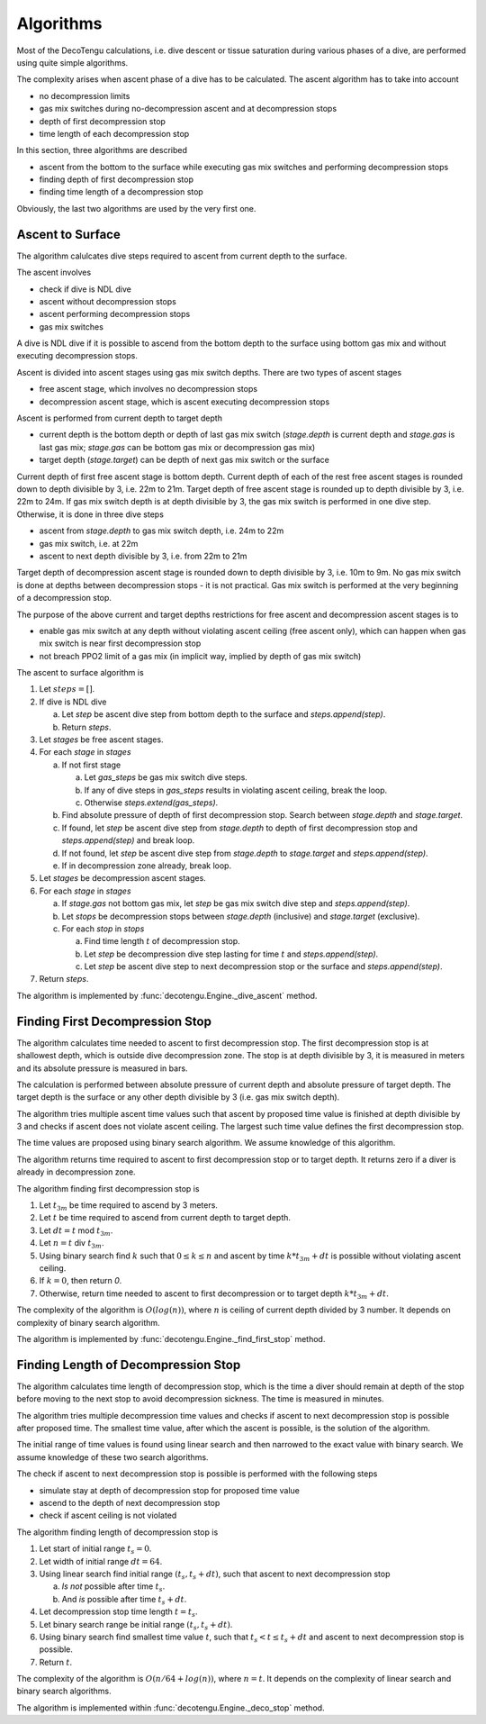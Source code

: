 .. _algo:

Algorithms
==========
Most of the DecoTengu calculations, i.e. dive descent or tissue saturation
during various phases of a dive, are performed using quite simple
algorithms.

The complexity arises when ascent phase of a dive has to be calculated. The
ascent algorithm has to take into account

- no decompression limits
- gas mix switches during no-decompression ascent and at decompression
  stops
- depth of first decompression stop
- time length of each decompression stop

In this section, three algorithms are described

- ascent from the bottom to the surface while executing gas mix switches
  and performing decompression stops
- finding depth of first decompression stop
- finding time length of a decompression stop

Obviously, the last two algorithms are used by the very first one.

Ascent to Surface
-----------------
The algorithm calulcates dive steps required to ascent from current depth
to the surface.

The ascent involves

- check if dive is NDL dive
- ascent without decompression stops
- ascent performing decompression stops
- gas mix switches

A dive is NDL dive if it is possible to ascend from the bottom depth to the
surface using bottom gas mix and without executing decompression stops.

Ascent is divided into ascent stages using gas mix switch depths. There are
two types of ascent stages

- free ascent stage, which involves no decompression stops
- decompression ascent stage, which is ascent executing decompression stops

Ascent is performed from current depth to target depth

- current depth is the bottom depth or depth of last gas mix switch
  (`stage.depth` is current depth and `stage.gas` is last gas mix;
  `stage.gas` can be bottom gas mix or decompression gas mix)
- target depth (`stage.target`) can be depth of next gas mix switch or the
  surface

Current depth of first free ascent stage is bottom depth. Current depth 
of each of the rest free ascent stages is rounded down to depth divisible
by 3, i.e. 22m to 21m. Target depth of free ascent stage is rounded up to
depth divisible by 3, i.e. 22m to 24m. If gas mix switch depth is at depth
divisible by 3, the gas mix switch is performed in one dive step.
Otherwise, it is done in three dive steps

- ascent from `stage.depth` to gas mix switch depth, i.e. 24m to 22m
- gas mix switch, i.e. at 22m
- ascent to next depth divisible by 3, i.e. from 22m to 21m

Target depth of decompression ascent stage is rounded down to depth
divisible by 3, i.e. 10m to 9m. No gas mix switch is done at depths
between decompression stops - it is not practical. Gas mix switch is
performed at the very beginning of a decompression stop.

The purpose of the above current and target depths restrictions for free
ascent and decompression ascent stages is to

- enable gas mix switch at any depth without violating ascent ceiling
  (free ascent only), which can happen when gas mix switch is near first
  decompression stop
- not breach PPO2 limit of a gas mix (in implicit way, implied by depth of
  gas mix switch)

The ascent to surface algorithm is

#. Let :math:`steps = []`.
#. If dive is NDL dive

   a) Let `step` be ascent dive step from bottom depth to the surface and
      `steps.append(step)`.
   b) Return `steps`.

#. Let `stages` be free ascent stages.
#. For each `stage` in `stages`

   a) If not first stage

      a) Let `gas_steps` be gas mix switch dive steps.
      b) If any of dive steps in `gas_steps` results in violating ascent
         ceiling, break the loop.
      c) Otherwise `steps.extend(gas_steps)`.

   b) Find absolute pressure of depth of first decompression stop. Search
      between `stage.depth` and `stage.target`.
   c) If found, let `step` be ascent dive step from `stage.depth` to depth
      of first decompression stop and `steps.append(step)` and break loop.
   d) If not found, let `step` be ascent dive step from `stage.depth` to
      `stage.target` and `steps.append(step)`.
   e) If in decompression zone already, break loop.

#. Let `stages` be decompression ascent stages.
#. For each `stage` in `stages`

   a) If `stage.gas` not bottom gas mix, let `step` be gas mix switch dive
      step and `steps.append(step)`.
   b) Let `stops` be decompression stops between `stage.depth` (inclusive)
      and `stage.target` (exclusive).
   c) For each `stop` in `stops`

      a) Find time length :math:`t` of decompression stop.
      b) Let `step` be decompression dive step lasting for time :math:`t`
         and `steps.append(step)`.
      c) Let `step` be ascent dive step to next decompression stop or the
         surface and `steps.append(step)`.

#. Return `steps`.

The algorithm is implemented by :func:`decotengu.Engine._dive_ascent`
method.

Finding First Decompression Stop
--------------------------------
The algorithm calculates time needed to ascent to first decompression stop.
The first decompression stop is at shallowest depth, which is outside dive
decompression zone. The stop is at depth divisible by 3, it is measured in
meters and its absolute pressure is measured in bars.

The calculation is performed between absolute pressure of current depth and
absolute pressure of target depth. The target depth is the surface or any
other depth divisible by 3 (i.e. gas mix switch depth).

The algorithm tries multiple ascent time values such that ascent by
proposed time value is finished at depth divisible by 3 and checks if
ascent does not violate ascent ceiling. The largest such time value defines
the first decompression stop.

The time values are proposed using binary search algorithm. We assume
knowledge of this algorithm.

The algorithm returns time required to ascent to first decompression stop
or to target depth. It returns zero if a diver is already in decompression
zone.

The algorithm finding first decompression stop is

#. Let :math:`t_{3m}` be time required to ascend by 3 meters.
#. Let :math:`t` be time required to ascend from current depth to target
   depth.
#. Let :math:`dt = t` mod :math:`t_{3m}`.
#. Let :math:`n = t` div :math:`t_{3m}`.
#. Using binary search find :math:`k` such that :math:`0 \le k \le n` and
   ascent by time :math:`k * t_{3m} + dt` is possible without violating
   ascent ceiling.
#. If :math:`k = 0`, then return `0`.
#. Otherwise, return time needed to ascent to first decompression or to
   target depth :math:`k * t_{3m} + dt`.

The complexity of the algorithm is :math:`O(log(n))`, where :math:`n` is
ceiling of current depth divided by 3 number. It depends on complexity
of binary search algorithm.

The algorithm is implemented by :func:`decotengu.Engine._find_first_stop`
method.

Finding Length of Decompression Stop
------------------------------------
The algorithm calculates time length of decompression stop, which is the
time a diver should remain at depth of the stop before moving to the next
stop to avoid decompression sickness. The time is measured in minutes.

The algorithm tries multiple decompression time values and checks if
ascent to next decompression stop is possible after proposed time. The
smallest time value, after which the ascent is possible, is the solution of
the algorithm.

The initial range of time values is found using linear search and then
narrowed to the exact value with binary search. We assume knowledge of
these two search algorithms.

The check if ascent to next decompression stop is possible is performed
with the following steps

- simulate stay at depth of decompression stop for proposed time value
- ascend to the depth of next decompression stop
- check if ascent ceiling is not violated

The algorithm finding length of decompression stop is

#. Let start of initial range :math:`t_s = 0`.
#. Let width of initial range :math:`dt = 64`.
#. Using linear search find initial range :math:`(t_s, t_s + dt)`, such
   that ascent to next decompression stop

   a) *Is not* possible after time :math:`t_s`.
   b) And *is* possible after time :math:`t_s + dt`.

#. Let decompression stop time length :math:`t = t_s`.
#. Let binary search range be initial range :math:`(t_s, t_s + dt)`.
#. Using binary search find smallest time value :math:`t`, such that
   :math:`t_s < t \le t_s + dt` and ascent to next decompression stop is
   possible.
#. Return :math:`t`.

The complexity of the algorithm is :math:`O(n / 64 + log(n))`, where
:math:`n = t`. It depends on the complexity of linear search and binary
search algorithms.

The algorithm is implemented within :func:`decotengu.Engine._deco_stop`
method.

.. vim: sw=4:et:ai
